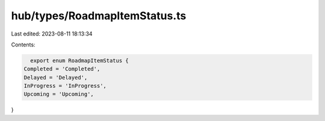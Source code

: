 hub/types/RoadmapItemStatus.ts
==============================

Last edited: 2023-08-11 18:13:34

Contents:

.. code-block:: ts

    export enum RoadmapItemStatus {
  Completed = 'Completed',
  Delayed = 'Delayed',
  InProgress = 'InProgress',
  Upcoming = 'Upcoming',
}


